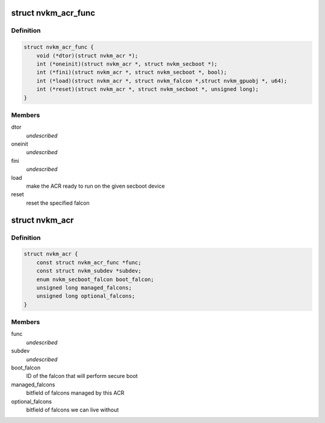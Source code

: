.. -*- coding: utf-8; mode: rst -*-
.. src-file: drivers/gpu/drm/nouveau/nvkm/subdev/secboot/acr.h

.. _`nvkm_acr_func`:

struct nvkm_acr_func
====================

.. c:type:: struct nvkm_acr_func

    properties and functions specific to an ACR

.. _`nvkm_acr_func.definition`:

Definition
----------

.. code-block:: c

    struct nvkm_acr_func {
        void (*dtor)(struct nvkm_acr *);
        int (*oneinit)(struct nvkm_acr *, struct nvkm_secboot *);
        int (*fini)(struct nvkm_acr *, struct nvkm_secboot *, bool);
        int (*load)(struct nvkm_acr *, struct nvkm_falcon *,struct nvkm_gpuobj *, u64);
        int (*reset)(struct nvkm_acr *, struct nvkm_secboot *, unsigned long);
    }

.. _`nvkm_acr_func.members`:

Members
-------

dtor
    *undescribed*

oneinit
    *undescribed*

fini
    *undescribed*

load
    make the ACR ready to run on the given secboot device

reset
    reset the specified falcon

.. _`nvkm_acr`:

struct nvkm_acr
===============

.. c:type:: struct nvkm_acr

    instance of an ACR

.. _`nvkm_acr.definition`:

Definition
----------

.. code-block:: c

    struct nvkm_acr {
        const struct nvkm_acr_func *func;
        const struct nvkm_subdev *subdev;
        enum nvkm_secboot_falcon boot_falcon;
        unsigned long managed_falcons;
        unsigned long optional_falcons;
    }

.. _`nvkm_acr.members`:

Members
-------

func
    *undescribed*

subdev
    *undescribed*

boot_falcon
    ID of the falcon that will perform secure boot

managed_falcons
    bitfield of falcons managed by this ACR

optional_falcons
    bitfield of falcons we can live without

.. This file was automatic generated / don't edit.

